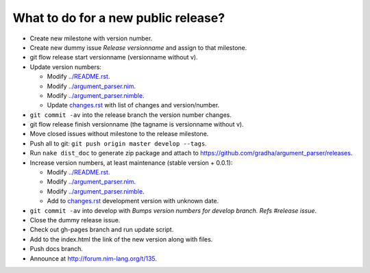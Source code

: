 ====================================
What to do for a new public release?
====================================

* Create new milestone with version number.
* Create new dummy issue `Release versionname` and assign to that milestone.
* git flow release start versionname (versionname without v).
* Update version numbers:

  * Modify `../README.rst <../README.rst>`_.
  * Modify `../argument_parser.nim <../argument_parser.nim>`_.
  * Modify `../argument_parser.nimble <../argument_parser.nimble>`_.
  * Update `changes.rst <changes.rst>`_ with list of changes and
    version/number.

* ``git commit -av`` into the release branch the version number changes.
* git flow release finish versionname (the tagname is versionname without v).
* Move closed issues without milestone to the release milestone.
* Push all to git: ``git push origin master develop --tags``.
* Run ``nake dist_doc`` to generate zip package and attach to
  `https://github.com/gradha/argument_parser/releases
  <https://github.com/gradha/argument_parser/releases>`_.
* Increase version numbers, at least maintenance (stable version + 0.0.1):

  * Modify `../README.rst <../README.rst>`_.
  * Modify `../argument_parser.nim <../argument_parser.nim>`_.
  * Modify `../argument_parser.nimble <../argument_parser.nimble>`_.
  * Add to `changes.rst <changes.rst>`_ development version with unknown date.

* ``git commit -av`` into develop with `Bumps version numbers for develop
  branch. Refs #release issue`.
* Close the dummy release issue.
* Check out gh-pages branch and run update script.
* Add to the index.html the link of the new version along with files.
* Push docs branch.
* Announce at `http://forum.nim-lang.org/t/135
  <http://forum.nim-lang.org/t/135>`_.
